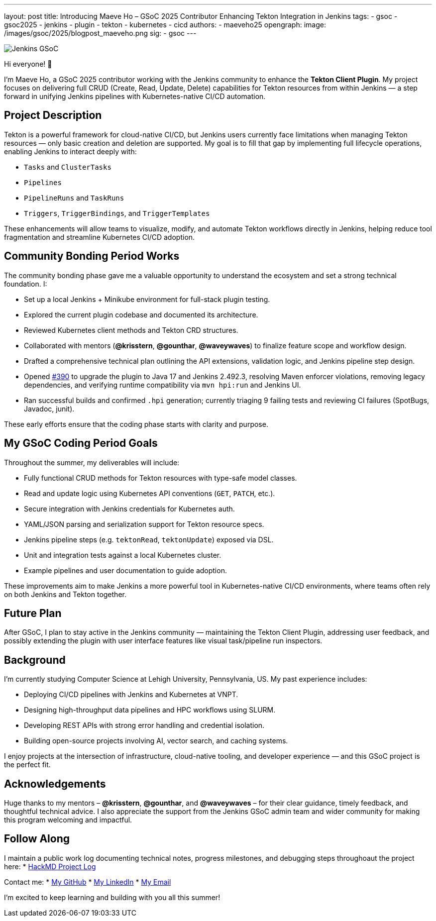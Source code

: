 ---
layout: post
title: Introducing Maeve Ho – GSoC 2025 Contributor Enhancing Tekton Integration in Jenkins
tags:
  - gsoc
  - gsoc2025
  - jenkins
  - plugin
  - tekton
  - kubernetes
  - cicd
authors:
  - maeveho25
opengraph:
  image: /images/gsoc/2025/blogpost_maeveho.png
sig:
  - gsoc
---

image:/images/gsoc/jenkins-gsoc-transparent.png[Jenkins GSoC, role=center, float=right]

Hi everyone! 👋

I'm Maeve Ho, a GSoC 2025 contributor working with the Jenkins community to enhance the **Tekton Client Plugin**. My project focuses on delivering full CRUD (Create, Read, Update, Delete) capabilities for Tekton resources from within Jenkins — a step forward in unifying Jenkins pipelines with Kubernetes-native CI/CD automation.

== Project Description

Tekton is a powerful framework for cloud-native CI/CD, but Jenkins users currently face limitations when managing Tekton resources — only basic creation and deletion are supported. My goal is to fill that gap by implementing full lifecycle operations, enabling Jenkins to interact deeply with:

* `Tasks` and `ClusterTasks`
* `Pipelines`
* `PipelineRuns` and `TaskRuns`
* `Triggers`, `TriggerBindings`, and `TriggerTemplates`

These enhancements will allow teams to visualize, modify, and automate Tekton workflows directly in Jenkins, helping reduce tool fragmentation and streamline Kubernetes CI/CD adoption.

== Community Bonding Period Works

The community bonding phase gave me a valuable opportunity to understand the ecosystem and set a strong technical foundation. I:

* Set up a local Jenkins + Minikube environment for full-stack plugin testing.
* Explored the current plugin codebase and documented its architecture.
* Reviewed Kubernetes client methods and Tekton CRD structures.
* Collaborated with mentors (*@krisstern*, *@gounthar*, *@waveywaves*) to finalize feature scope and workflow design.
* Drafted a comprehensive technical plan outlining the API extensions, validation logic, and Jenkins pipeline step design.
* Opened https://github.com/jenkinsci/tekton-client-plugin/pull/390[#390] to upgrade the plugin to Java 17 and Jenkins 2.492.3, resolving Maven enforcer violations, removing legacy dependencies, and verifying runtime compatibility via `mvn hpi:run` and Jenkins UI.
* Ran successful builds and confirmed `.hpi` generation; currently triaging 9 failing tests and reviewing CI failures (SpotBugs, Javadoc, junit).


These early efforts ensure that the coding phase starts with clarity and purpose.

== My GSoC Coding Period Goals

Throughout the summer, my deliverables will include:

* Fully functional CRUD methods for Tekton resources with type-safe model classes.
* Read and update logic using Kubernetes API conventions (`GET`, `PATCH`, etc.).
* Secure integration with Jenkins credentials for Kubernetes auth.
* YAML/JSON parsing and serialization support for Tekton resource specs.
* Jenkins pipeline steps (e.g. `tektonRead`, `tektonUpdate`) exposed via DSL.
* Unit and integration tests against a local Kubernetes cluster.
* Example pipelines and user documentation to guide adoption.

These improvements aim to make Jenkins a more powerful tool in Kubernetes-native CI/CD environments, where teams often rely on both Jenkins and Tekton together.

== Future Plan

After GSoC, I plan to stay active in the Jenkins community — maintaining the Tekton Client Plugin, addressing user feedback, and possibly extending the plugin with user interface features like visual task/pipeline run inspectors. 

== Background

I’m currently studying Computer Science at Lehigh University, Pennsylvania, US. My past experience includes:

* Deploying CI/CD pipelines with Jenkins and Kubernetes at VNPT.
* Designing high-throughput data pipelines and HPC workflows using SLURM.
* Developing REST APIs with strong error handling and credential isolation.
* Building open-source projects involving AI, vector search, and caching systems.

I enjoy projects at the intersection of infrastructure, cloud-native tooling, and developer experience — and this GSoC project is the perfect fit.

== Acknowledgements

Huge thanks to my mentors – *@krisstern*, *@gounthar*, and *@waveywaves* – for their clear guidance, timely feedback, and thoughtful technical advice. I also appreciate the support from the Jenkins GSoC admin team and wider community for making this program welcoming and impactful.

== Follow Along

I maintain a public work log documenting technical notes, progress milestones, and debugging steps throughoaut the project here: 
* https://hackmd.io/@GSoC25-tekton-plugin/S1qKUCuWlg[HackMD Project Log]

Contact me:
* https://github.com/maeveho25[My GitHub]
* https://www.linkedin.com/in/maeve-ho/[My LinkedIn]
* mailto:maeveho25@gmail.com[My Email]

I’m excited to keep learning and building with you all this summer!
